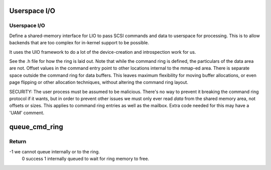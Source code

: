 .. -*- coding: utf-8; mode: rst -*-
.. src-file: drivers/target/target_core_user.c

.. _`userspace-i-o`:

Userspace I/O
=============

Userspace I/O
-------------

Define a shared-memory interface for LIO to pass SCSI commands and
data to userspace for processing. This is to allow backends that
are too complex for in-kernel support to be possible.

It uses the UIO framework to do a lot of the device-creation and
introspection work for us.

See the .h file for how the ring is laid out. Note that while the
command ring is defined, the particulars of the data area are
not. Offset values in the command entry point to other locations
internal to the mmap-ed area. There is separate space outside the
command ring for data buffers. This leaves maximum flexibility for
moving buffer allocations, or even page flipping or other
allocation techniques, without altering the command ring layout.

SECURITY:
The user process must be assumed to be malicious. There's no way to
prevent it breaking the command ring protocol if it wants, but in
order to prevent other issues we must only ever read *data* from
the shared memory area, not offsets or sizes. This applies to
command ring entries as well as the mailbox. Extra code needed for
this may have a 'UAM' comment.

.. _`queue_cmd_ring`:

queue_cmd_ring
==============

.. c:function:: sense_reason_t queue_cmd_ring(struct tcmu_cmd *tcmu_cmd, int *scsi_err)

    queue cmd to ring or internally

    :param tcmu_cmd:
        cmd to queue
    :type tcmu_cmd: struct tcmu_cmd \*

    :param scsi_err:
        TCM error code if failure (-1) returned.
    :type scsi_err: int \*

.. _`queue_cmd_ring.return`:

Return
------

-1 we cannot queue internally or to the ring.
 0 success
 1 internally queued to wait for ring memory to free.

.. This file was automatic generated / don't edit.

